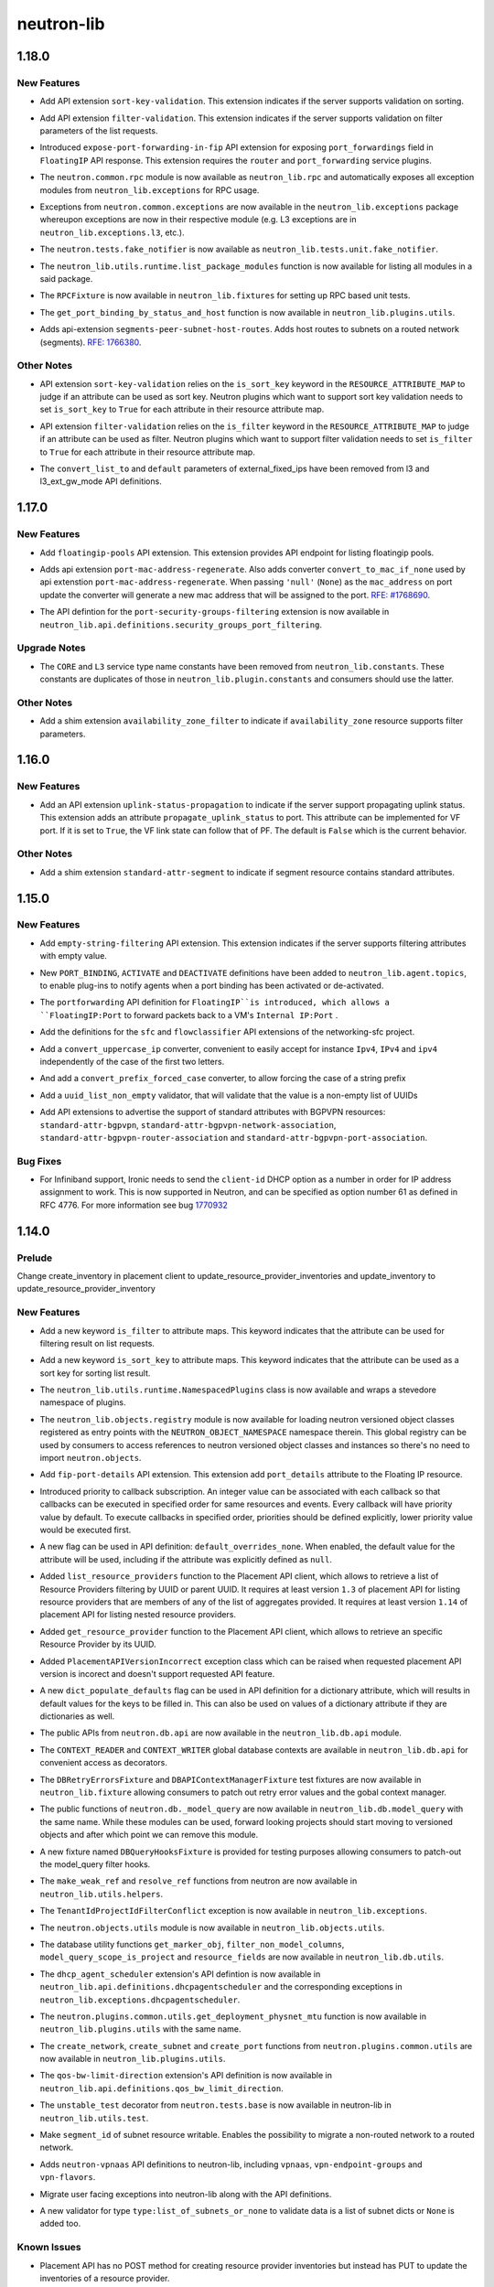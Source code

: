 ===========
neutron-lib
===========

.. _neutron-lib_1.18.0:

1.18.0
======

.. _neutron-lib_1.18.0_New Features:

New Features
------------

.. releasenotes/notes/add-api-extension-sort-key-validation-b42f5839671fe5f5.yaml @ b'befb16ed9ef50edd1316bc1db5b906fbd3c8e98d'

- Add API extension ``sort-key-validation``. This extension indicates if the
  server supports validation on sorting.

.. releasenotes/notes/add-filter-validation-api-extension-15cc667d5498f163.yaml @ b'94516d1e7e402978f6ef82ddab4f1230e5901231'

- Add API extension ``filter-validation``. This extension indicates if the
  server supports validation on filter parameters of the list requests.

.. releasenotes/notes/expose-port-forwarding-in-fip-a7880506cea0ad1d.yaml @ b'e863e8f1cd25a786fe416e94185f250eb1191d2f'

- Introduced ``expose-port-forwarding-in-fip`` API extension for exposing
  ``port_forwardings`` field in ``FloatingIP`` API response. This extension
  requires the ``router`` and ``port_forwarding`` service plugins.

.. releasenotes/notes/rehome-common-rpc-5d84a9fe0faa71b7.yaml @ b'a37d43018b0aac0a99bfc901664c6c85cf46052b'

- The ``neutron.common.rpc`` module is now available as ``neutron_lib.rpc`` and automatically exposes all exception modules from ``neutron_lib.exceptions`` for RPC usage.

.. releasenotes/notes/rehome-common-rpc-5d84a9fe0faa71b7.yaml @ b'a37d43018b0aac0a99bfc901664c6c85cf46052b'

- Exceptions from ``neutron.common.exceptions`` are now available in the ``neutron_lib.exceptions`` package whereupon exceptions are now in their respective module (e.g. L3 exceptions are in ``neutron_lib.exceptions.l3``, etc.).

.. releasenotes/notes/rehome-common-rpc-5d84a9fe0faa71b7.yaml @ b'a37d43018b0aac0a99bfc901664c6c85cf46052b'

- The ``neutron.tests.fake_notifier`` is now available as ``neutron_lib.tests.unit.fake_notifier``.

.. releasenotes/notes/rehome-common-rpc-5d84a9fe0faa71b7.yaml @ b'a37d43018b0aac0a99bfc901664c6c85cf46052b'

- The ``neutron_lib.utils.runtime.list_package_modules`` function is now available for listing all modules in a said package.

.. releasenotes/notes/rehome-common-rpc-5d84a9fe0faa71b7.yaml @ b'a37d43018b0aac0a99bfc901664c6c85cf46052b'

- The ``RPCFixture`` is now available in ``neutron_lib.fixtures`` for setting up RPC based unit tests.

.. releasenotes/notes/rehome-get-port-binding-98765e77c627e57d.yaml @ b'c9fe374bf71698fc7f5970e111b053513a1271a0'

- The ``get_port_binding_by_status_and_host`` function is now available in ``neutron_lib.plugins.utils``.

.. releasenotes/notes/routed-networks-hostroutes-fb43abf942b154ff.yaml @ b'51bb43045ad6866f0078c607c7311db81cd3bab5'

- Adds api-extension ``segments-peer-subnet-host-routes``. Adds host routes
  to subnets on a routed network (segments). `RFE: 1766380
  <https://bugs.launchpad.net/neutron/+bug/1766380>`_.


.. _neutron-lib_1.18.0_Other Notes:

Other Notes
-----------

.. releasenotes/notes/add-api-extension-sort-key-validation-b42f5839671fe5f5.yaml @ b'befb16ed9ef50edd1316bc1db5b906fbd3c8e98d'

- API extension ``sort-key-validation`` relies on the ``is_sort_key`` keyword
  in the ``RESOURCE_ATTRIBUTE_MAP`` to judge if an attribute can be used as
  sort key. Neutron plugins which want to support sort key validation
  needs to set ``is_sort_key`` to ``True`` for each attribute in their
  resource attribute map.

.. releasenotes/notes/add-filter-validation-api-extension-15cc667d5498f163.yaml @ b'94516d1e7e402978f6ef82ddab4f1230e5901231'

- API extension ``filter-validation`` relies on the ``is_filter`` keyword
  in the ``RESOURCE_ATTRIBUTE_MAP`` to judge if an attribute can be used as
  filter. Neutron plugins which want to support filter validation
  needs to set ``is_filter`` to ``True`` for each attribute in their
  resource attribute map.

.. releasenotes/notes/cleanup-unused-l3-attr-def-f0eab40813d17a2d.yaml @ b'5180f8fd7f4988b8a07418fe965f63253fe14128'

- The ``convert_list_to`` and ``default`` parameters of external_fixed_ips
  have been removed from l3 and l3_ext_gw_mode API definitions.


.. _neutron-lib_1.17.0:

1.17.0
======

.. _neutron-lib_1.17.0_New Features:

New Features
------------

.. releasenotes/notes/add-floatingip-pools-extension-17a1ee5c7eafc989.yaml @ b'95e72ea7177aa53326a0e6c650cddcad3b4c9526'

- Add ``floatingip-pools`` API extension. This extension provides
  API endpoint for listing floatingip pools.

.. releasenotes/notes/port-mac-address-regenerate-cc33d03216b5bc3d.yaml @ b'56033ba643812a30577f6ab17648806c2ee494ba'

- Adds api extension ``port-mac-address-regenerate``. Also adds converter
  ``convert_to_mac_if_none`` used by api extenstion
  ``port-mac-address-regenerate``. When passing ``'null'`` (``None``) as the
  ``mac_address`` on port update the converter will generate a new mac
  address that will be assigned to the port.
  `RFE:  #1768690 <https://bugs.launchpad.net/neutron/+bug/1768690>`_.

.. releasenotes/notes/rehome-secgrp-portfilter-apidef-6723062419531d70.yaml @ b'2544b1e906cb73607d38cf2198304d0097dff94c'

- The API defintion for the ``port-security-groups-filtering`` extension is now available in ``neutron_lib.api.definitions.security_groups_port_filtering``.


.. _neutron-lib_1.17.0_Upgrade Notes:

Upgrade Notes
-------------

.. releasenotes/notes/rm-dup-pluginconst-085d0fcee4e931b8.yaml @ b'ec829f9384547864aebb56390da8e17df7051aac'

- The ``CORE`` and ``L3`` service type name constants have been removed from ``neutron_lib.constants``. These constants are duplicates of those in ``neutron_lib.plugin.constants`` and consumers should use the latter.


.. _neutron-lib_1.17.0_Other Notes:

Other Notes
-----------

.. releasenotes/notes/add-availability_zone_filter-extension-e91e1e5e822e4133.yaml @ b'4642785632a6300f79dd096765d23f3fd4eff7ea'

- Add a shim extension ``availability_zone_filter`` to indicate
  if ``availability_zone`` resource supports filter parameters.


.. _neutron-lib_1.16.0:

1.16.0
======

.. _neutron-lib_1.16.0_New Features:

New Features
------------

.. releasenotes/notes/add-extension-uplink-status-propagation-6b6050d6609c19c8.yaml @ b'1f7d11cd9fcb1bb8a62dbce8951569b1147987c6'

- Add an API extension ``uplink-status-propagation`` to indicate if the
  server support propagating uplink status. This extension adds an attribute
  ``propagate_uplink_status`` to port. This attribute can be implemented
  for VF port. If it is set to ``True``, the VF link state can follow that
  of PF. The default is ``False`` which is the current behavior.


.. _neutron-lib_1.16.0_Other Notes:

Other Notes
-----------

.. releasenotes/notes/add-extension-standard-attr-segment-8c721741589bf10b.yaml @ b'9de5b2ee02afc3020dcda1529288deabfbab33e8'

- Add a shim extension ``standard-attr-segment`` to indicate if segment
  resource contains standard attributes.


.. _neutron-lib_1.15.0:

1.15.0
======

.. _neutron-lib_1.15.0_New Features:

New Features
------------

.. releasenotes/notes/add-empty-string-filtering-api-extension-44cb392025dc359c.yaml @ b'47fed0ed4aff8db64ae947331d58f255d0d96d57'

- Add ``empty-string-filtering`` API extension. This extension indicates
  if the server supports filtering attributes with empty value.

.. releasenotes/notes/add-port-bindings-resource-messages-rpc-1382ba9842561cdb.yaml @ b'1d645c8ef30f6a616ab4b40cdf8d6f098674be4f'

- New ``PORT_BINDING``, ``ACTIVATE`` and ``DEACTIVATE`` definitions have been added to ``neutron_lib.agent.topics``, to enable plug-ins to notify agents when a port binding has been activated or de-activated.

.. releasenotes/notes/floatingip-portforwarding-17c284080541bc78.yaml @ b'0de474f396d5bba9aeb37e774f56e30d72334837'

- The ``portforwarding`` API definition for ``FloatingIP``is introduced,
  which allows a ``FloatingIP:Port`` to forward packets back to a VM's
  ``Internal IP:Port`` .

.. releasenotes/notes/sfc-api-def-4f46632eadfe895a.yaml @ b'a508fa127c070b25070535e8c26a18f14165f611'

- Add the definitions for the ``sfc`` and ``flowclassifier`` API extensions of the networking-sfc project.

.. releasenotes/notes/sfc-api-def-4f46632eadfe895a.yaml @ b'a508fa127c070b25070535e8c26a18f14165f611'

- Add a ``convert_uppercase_ip`` converter, convenient to easily accept for instance ``Ipv4``, ``IPv4`` and ``ipv4`` independently of the case of the first two letters.

.. releasenotes/notes/sfc-api-def-4f46632eadfe895a.yaml @ b'a508fa127c070b25070535e8c26a18f14165f611'

- And add a ``convert_prefix_forced_case`` converter, to allow forcing the case of a string prefix

.. releasenotes/notes/sfc-api-def-4f46632eadfe895a.yaml @ b'a508fa127c070b25070535e8c26a18f14165f611'

- Add a ``uuid_list_non_empty`` validator, that will validate that the value is a non-empty list of UUIDs

.. releasenotes/notes/std_attributes_bgpvpn-5a1c63f68d1ff6be.yaml @ b'5730aa235be8d4395285e200d9c3a5969577c993'

- Add API extensions to advertise the support of standard attributes with
  BGPVPN resources: ``standard-attr-bgpvpn``,
  ``standard-attr-bgpvpn-network-association``,
  ``standard-attr-bgpvpn-router-association`` and
  ``standard-attr-bgpvpn-port-association``.


.. _neutron-lib_1.15.0_Bug Fixes:

Bug Fixes
---------

.. releasenotes/notes/client-id-number-dhcp-option-a099f927eb8f99af.yaml @ b'a948801e2ca4bf2d6fdeafa94fe65e60ec0d4f77'

- For Infiniband support, Ironic needs to send the ``client-id`` DHCP option
  as a number in order for IP address assignment to work.
  This is now supported in Neutron, and can be specified as option number
  61 as defined in RFC 4776.  For more information see bug
  `1770932 <https://bugs.launchpad.net/neutron/+bug/1770932>`_


.. _neutron-lib_1.14.0:

1.14.0
======

.. _neutron-lib_1.14.0_Prelude:

Prelude
-------

.. releasenotes/notes/change_placement_client_method_names_b26bb71425f42db3.yaml @ b'f0a9959a7fd98b091a17a29544eacdbd6dd37337'

Change create_inventory in placement client to update_resource_provider_inventories and update_inventory to update_resource_provider_inventory


.. _neutron-lib_1.14.0_New Features:

New Features
------------

.. releasenotes/notes/add-is_filter-keyword-to-attribute-maps-3fa31e91c353d033.yaml @ b'0abe67c6ebb07eeb02236cb373b7c42cde03b3ec'

- Add a new keyword ``is_filter`` to attribute maps. This keyword indicates
  that the attribute can be used for filtering result on list requests.

.. releasenotes/notes/add-is_sort_key-keyword-to-attribute-map-75342446d99f4490.yaml @ b'b03226d59739fafe036bc60c62f165da598ca947'

- Add a new keyword ``is_sort_key`` to attribute maps. This keyword indicates
  that the attribute can be used as a sort key for sorting list result.

.. releasenotes/notes/add-ovo-registry-27cb7d4ac76d4dc8.yaml @ b'6f94faf64ee2fe48457ad799172555cc84c2812f'

- The ``neutron_lib.utils.runtime.NamespacedPlugins`` class is now available and wraps a stevedore namespace of plugins.

.. releasenotes/notes/add-ovo-registry-27cb7d4ac76d4dc8.yaml @ b'6f94faf64ee2fe48457ad799172555cc84c2812f'

- The ``neutron_lib.objects.registry`` module is now available for loading neutron versioned object classes registered as entry points with the ``NEUTRON_OBJECT_NAMESPACE`` namespace therein. This global registry can be used by consumers to access references to neutron versioned object classes and instances so there's no need to import ``neutron.objects``.

.. releasenotes/notes/add-port_details-to-floatingip-a2a3c95cc54737ac.yaml @ b'24a0877d1d234830a36794388bb342d3d91b9230'

- Add ``fip-port-details`` API extension. This extension add ``port_details``
  attribute to the Floating IP resource.

.. releasenotes/notes/callback_priority-2ded960e17bd5db9.yaml @ b'217efe0a7ba192017612fffd99a16e50e1bd8b8e'

- Introduced priority to callback subscription. An integer value can be
  associated with each callback so that callbacks can be executed in
  specified order for same resources and events. Every callback will have
  priority value by default. To execute callbacks in specified order, priorities
  should be defined explicitly, lower priority value would be executed first.

.. releasenotes/notes/default_overrides_none-ecc8dcf2c9c37e5d.yaml @ b'478c4d85b0f2c7384b4018d373e4fa3b72aeaa82'

- A new flag can be used in API definition: ``default_overrides_none``.
  When enabled, the default value for the attribute will
  be used, including if the attribute was explicitly defined
  as ``null``.

.. releasenotes/notes/placement-resource-provider-functions-17ec45f714ea2b23.yaml @ b'874cf4f550e9c10c8b03af6d735642bc61a589e6'

- Added ``list_resource_providers`` function to the Placement API client, which allows to retrieve a list of Resource Providers filtering by UUID or parent UUID. It requires at least version ``1.3`` of placement API for listing resource providers that are members of any of the list of aggregates provided. It requires at least version ``1.14`` of placement API for listing nested resource providers.

.. releasenotes/notes/placement-resource-provider-functions-17ec45f714ea2b23.yaml @ b'874cf4f550e9c10c8b03af6d735642bc61a589e6'

- Added ``get_resource_provider`` function to the Placement API client, which allows to retrieve an specific Resource Provider by its UUID.

.. releasenotes/notes/placement-resource-provider-functions-17ec45f714ea2b23.yaml @ b'874cf4f550e9c10c8b03af6d735642bc61a589e6'

- Added ``PlacementAPIVersionIncorrect`` exception class which can be raised when requested placement API version is incorect and doesn't support requested API feature.

.. releasenotes/notes/populate-dict-defaults-3f205c414f21bf54.yaml @ b'c8e1389a5590c2a4c779a19b740ecf2ec6346aa7'

- A new ``dict_populate_defaults`` flag can be used in API definition for
  a dictionary attribute, which will results in default values for the keys
  to be filled in. This can also be used on values of a dictionary attribute
  if they are dictionaries as well.

.. releasenotes/notes/rehome-db-api-63300ddab6a41e28.yaml @ b'edab0eb770ce2313adc73a157f8a164766a001aa'

- The public APIs from ``neutron.db.api`` are now available in the ``neutron_lib.db.api`` module.

.. releasenotes/notes/rehome-db-api-63300ddab6a41e28.yaml @ b'edab0eb770ce2313adc73a157f8a164766a001aa'

- The ``CONTEXT_READER`` and ``CONTEXT_WRITER`` global database contexts are available in ``neutron_lib.db.api`` for convenient access as decorators.

.. releasenotes/notes/rehome-db-api-63300ddab6a41e28.yaml @ b'edab0eb770ce2313adc73a157f8a164766a001aa'

- The ``DBRetryErrorsFixture`` and ``DBAPIContextManagerFixture`` test fixtures are now available in ``neutron_lib.fixture`` allowing consumers to patch out retry error values and the gobal context manager.

.. releasenotes/notes/rehome-db-model-query-234b1559f3728a5e.yaml @ b'108a598252a20c9c7f4f3b87ffdc603b5de31697'

- The public functions of ``neutron.db._model_query`` are now available in ``neutron_lib.db.model_query`` with the same name. While these modules can be used, forward looking projects should start moving to versioned objects and after which point we can remove this module.

.. releasenotes/notes/rehome-db-model-query-234b1559f3728a5e.yaml @ b'108a598252a20c9c7f4f3b87ffdc603b5de31697'

- A new fixture named ``DBQueryHooksFixture`` is provided for testing purposes allowing consumers to patch-out the model_query filter hooks.

.. releasenotes/notes/rehome-db-model-query-234b1559f3728a5e.yaml @ b'108a598252a20c9c7f4f3b87ffdc603b5de31697'

- The ``make_weak_ref`` and ``resolve_ref`` functions from neutron are now available in ``neutron_lib.utils.helpers``.

.. releasenotes/notes/rehome-db-model-query-234b1559f3728a5e.yaml @ b'108a598252a20c9c7f4f3b87ffdc603b5de31697'

- The ``TenantIdProjectIdFilterConflict`` exception is now available in ``neutron_lib.exceptions``.

.. releasenotes/notes/rehome-db-model-query-234b1559f3728a5e.yaml @ b'108a598252a20c9c7f4f3b87ffdc603b5de31697'

- The ``neutron.objects.utils`` module is now available in ``neutron_lib.objects.utils``.

.. releasenotes/notes/rehome-db-utils-3076bf724caa31ef.yaml @ b'2042d18d1f5c476079c777bfd945ee9bbc396b30'

- The database utility functions ``get_marker_obj``, ``filter_non_model_columns``, ``model_query_scope_is_project`` and ``resource_fields`` are now available in ``neutron_lib.db.utils``.

.. releasenotes/notes/rehome-dhcpagentscheduler-apidef-1f7729fb5834dcd2.yaml @ b'23f6f8c50f6236b3eb787c6c4527d87e55b365c1'

- The ``dhcp_agent_scheduler`` extension's API defintion is now available in ``neutron_lib.api.definitions.dhcpagentscheduler`` and the corresponding exceptions in ``neutron_lib.exceptions.dhcpagentscheduler``.

.. releasenotes/notes/rehome-getphysmtu-plugin-fn-5875e352e3a14af3.yaml @ b'93fb08870f74f716f1ecdda64846037b6b139e0b'

- The ``neutron.plugins.common.utils.get_deployment_physnet_mtu`` function is now available in ``neutron_lib.plugins.utils`` with the same name.

.. releasenotes/notes/rehome-plugin-utils-create-fns-9b8591f5222bff66.yaml @ b'ebf776ac85bb559d9e8f275b47f3b6b34dd033f5'

- The ``create_network``, ``create_subnet`` and ``create_port`` functions from ``neutron.plugins.common.utils`` are now available in ``neutron_lib.plugins.utils``.

.. releasenotes/notes/rehome-qosbwldir-apidef-f0e3f778f2f980c0.yaml @ b'2dc9675f0f1cc55f988dfa4ff78a459785ce6b2f'

- The ``qos-bw-limit-direction`` extension's API definition is now available in ``neutron_lib.api.definitions.qos_bw_limit_direction``.

.. releasenotes/notes/rehome-unstable-test-decorator-a062301ac7d7a082.yaml @ b'31f65b8f93eccdabbaef1f5b2cd6d192704aee27'

- The ``unstable_test`` decorator from ``neutron.tests.base`` is now available in neutron-lib in ``neutron_lib.utils.test``.

.. releasenotes/notes/subnet_segmentid_writable-e28a85033272f05d.yaml @ b'9059d0d7097e638fe0947ba964231c6ad2f75922'

- Make ``segment_id`` of subnet resource writable. Enables the possibility to
  migrate a non-routed network to a routed network.

.. releasenotes/notes/vpn-api-def-52970461fac0f7d2.yaml @ b'59797ca40857e2d9c2818cbf8f616c9fcaff6763'

- Adds ``neutron-vpnaas`` API definitions to neutron-lib, including ``vpnaas``, ``vpn-endpoint-groups`` and ``vpn-flavors``.

.. releasenotes/notes/vpn-api-def-52970461fac0f7d2.yaml @ b'59797ca40857e2d9c2818cbf8f616c9fcaff6763'

- Migrate user facing exceptions into neutron-lib along with the API definitions.

.. releasenotes/notes/vpn-api-def-52970461fac0f7d2.yaml @ b'59797ca40857e2d9c2818cbf8f616c9fcaff6763'

- A new validator for type ``type:list_of_subnets_or_none`` to validate data is a list of subnet dicts or ``None`` is added too.


.. _neutron-lib_1.14.0_Known Issues:

Known Issues
------------

.. releasenotes/notes/change_placement_client_method_names_b26bb71425f42db3.yaml @ b'f0a9959a7fd98b091a17a29544eacdbd6dd37337'

- Placement API has no POST method for creating resource provider inventories but instead has PUT to update the inventories of a resource provider.

.. releasenotes/notes/change_placement_client_method_names_b26bb71425f42db3.yaml @ b'f0a9959a7fd98b091a17a29544eacdbd6dd37337'

- Placement API has method to update the inventory for a given resource_provider.


.. _neutron-lib_1.14.0_Upgrade Notes:

Upgrade Notes
-------------

.. releasenotes/notes/rehome-db-api-63300ddab6a41e28.yaml @ b'edab0eb770ce2313adc73a157f8a164766a001aa'

- Consumers using the global ``context_manager`` from ``neutron.db.api`` should now use the ``get_context_manager()`` function in the ``neutron_lib.db.api`` module or the global ``CONTEXT_READER`` and ``CONTEXT_WRITER`` if needed.

.. releasenotes/notes/remove-ensure_dir-aed59b616e02a2bb.yaml @ b'61ebbb7fa536dc66a3ed55294b1f8a8151c31a2c'

- The deprecated ``neutron_libutils.file.ensure_dir`` function is removed. Consumers can use ``ensure_tree(path, 0o755)`` from ``oslo_utils.fileutils`` instead.

.. releasenotes/notes/rm-apiutils-fa30241be7ca5162.yaml @ b'fa32a3f41c29852a8bf74db2577b847ebe892ef2'

- The ``neutron_lib.api.utils`` module has been removed. The single ``populate_project_info`` function therein is available in ``neutron_lib.api.attributes`` and has been marked as a moved function in the ``utils`` module for some time now.


.. _neutron-lib_1.14.0_Bug Fixes:

Bug Fixes
---------

.. releasenotes/notes/change_placement_client_method_names_b26bb71425f42db3.yaml @ b'f0a9959a7fd98b091a17a29544eacdbd6dd37337'

- Change the method name create_inventory in clients/placement.py to update_resource_provider_inventories as that represents what is on the placement side.

.. releasenotes/notes/change_placement_client_method_names_b26bb71425f42db3.yaml @ b'f0a9959a7fd98b091a17a29544eacdbd6dd37337'

- Change the POST call to /resource_providers/{uuid}/inventories to PUT.

.. releasenotes/notes/change_placement_client_method_names_b26bb71425f42db3.yaml @ b'f0a9959a7fd98b091a17a29544eacdbd6dd37337'

- Change the method name update_inventory in clients/placement.py to update_resource_provider_inventory as that represents that the method updates the inventory of a resource_provider.


.. _neutron-lib_1.14.0_Other Notes:

Other Notes
-----------

.. releasenotes/notes/remove_label-801d7a1b13f179fa.yaml @ b'590664c09c53c02ccc910a57af06b77af0dc158e'

- The ``LABEL`` variable, which was uselessly duplicating ``ALIAS``, has been
  removed from API definition modules.


